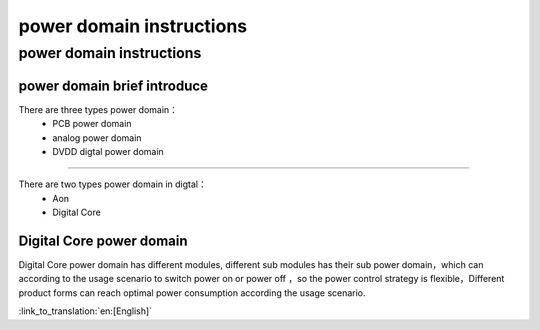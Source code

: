 power domain instructions
==================================================
power domain instructions
-----------------------------------------------------
power domain brief introduce
+++++++++++++++++++++++++++++++++++++++++++++++++++

There are three types power domain：
 -  PCB power domain
 -  analog power domain
 -  DVDD digtal power domain

+++++++++++++++++++++++++++++++++++++++++++++++++++

There are two types power domain in digtal：
 -  Aon
 -  Digital Core

Digital Core power domain
+++++++++++++++++++++++++++++++++++++++++++++++++++
Digital Core power domain has different modules, different sub modules has their sub power domain，which can according to the usage scenario to switch power on or power off ，so the power control strategy is flexible，Different product forms can reach optimal power consumption according the usage scenario.

:link_to_translation:`en:[English]`

